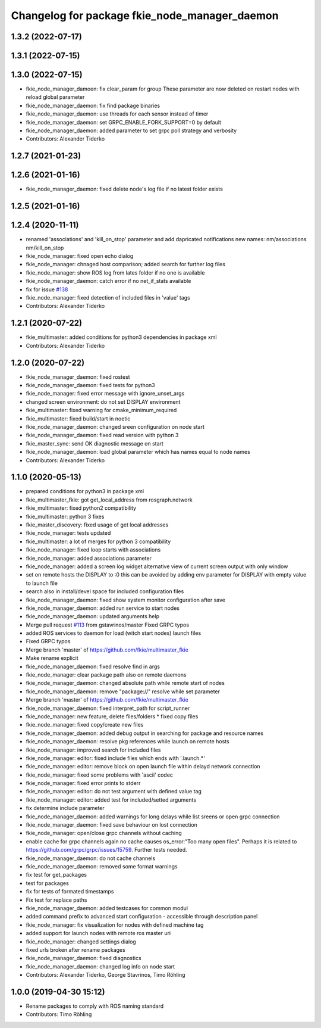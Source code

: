 ^^^^^^^^^^^^^^^^^^^^^^^^^^^^^^^^^^^^^^^^^^^^^^
Changelog for package fkie_node_manager_daemon
^^^^^^^^^^^^^^^^^^^^^^^^^^^^^^^^^^^^^^^^^^^^^^

1.3.2 (2022-07-17)
------------------

1.3.1 (2022-07-15)
------------------

1.3.0 (2022-07-15)
------------------
* fkie_node_manager_damoen: fix clear_param for group
  These parameter are now deleted on restart nodes with reload global
  parameter
* fkie_node_manager_daemon: fix find package binaries
* fkie_node_manager_daemon: use threads for each sensor instead of timer
* fkie_node_manager_daemon: set GRPC_ENABLE_FORK_SUPPORT=0 by default
* fkie_node_manager_daemon: added parameter to set grpc poll strategy and verbosity
* Contributors: Alexander Tiderko

1.2.7 (2021-01-23)
------------------

1.2.6 (2021-01-16)
------------------
* fkie_node_manager_daemon: fixed delete node's log file if no latest folder exists

1.2.5 (2021-01-16)
------------------

1.2.4 (2020-11-11)
------------------
* renamed 'associations' and 'kill_on_stop' parameter and add dapricated notifications
  new names: nm/associations nm/kill_on_stop
* fkie_node_manager: fixed open echo dialog
* fkie_node_manager: chnaged host comparison; added search for further log files
* fkie_node_manager: show ROS log from lates folder if no one is available
* fkie_node_manager_daemon: catch error if no net_if_stats available
* fix for issue `#138 <https://github.com/fkie/multimaster_fkie/issues/138>`_
* fkie_node_manager: fixed detection of included files in 'value' tags
* Contributors: Alexander Tiderko

1.2.1 (2020-07-22)
------------------
* fkie_multimaster: added conditions for python3 dependencies in package xml
* Contributors: Alexander Tiderko

1.2.0 (2020-07-22)
------------------
* fkie_node_manager_daemon: fixed rostest
* fkie_node_manager_daemon: fixed tests for python3
* fkie_node_manager: fixed error message with ignore_unset_args
* changed screen environment: do not set DISPLAY environment
* fkie_multimaster: fixed warning for cmake_minimum_required
* fkie_multimaster: fixed build/start in noetic
* fkie_node_manager_daemon: changed sreen configuration on node start
* fkie_node_manager_daemon: fixed read version with python 3
* fkie_master_sync: send OK diagnostic message on start
* fkie_node_manager_daemon: load global parameter which has names equal to node names
* Contributors: Alexander Tiderko

1.1.0 (2020-05-13)
------------------
* prepared conditions for python3  in package xml
* fkie_multimaster_fkie: got get_local_address from rosgraph.network
* fkie_multimaster: fixed python2 compatibility
* fkie_multimaster: python 3 fixes
* fkie_master_discovery: fixed usage of get local addresses
* fkie_node_manager: tests updated
* fkie_multimaster: a lot of merges for python 3 compatibility
* fkie_node_manager: fixed loop starts with associations
* fkie_node_manager: added associations parameter
* fkie_node_manager: added a screen log widget
  alternative view of current screen output with only window
* set on remote hosts the DISPLAY to :0
  this can be avoided by adding env parameter for DISPLAY with empty value
  to launch file
* search also in install/devel space for included configuration files
* fkie_node_manager_daemon: fixed show system monitor configuration after save
* fkie_node_manager_daemon: added run service to start nodes
* fkie_node_manager_daemon: updated arguments help
* Merge pull request `#113 <https://github.com/fkie/multimaster_fkie/issues/113>`_ from gstavrinos/master
  Fixed GRPC typos
* added ROS services to daemon for load (witch start nodes) launch files
* Fixed GRPC typos
* Merge branch 'master' of https://github.com/fkie/multimaster_fkie
* Make rename explicit
* fkie_node_manager_daemon: fixed resolve find in args
* fkie_node_manager: clear package path also on remote daemons
* fkie_node_manager_daemon: changed absolute path while remote start of nodes
* fkie_node_manager_daemon: remove "package://" resolve while set parameter
* Merge branch 'master' of https://github.com/fkie/multimaster_fkie
* fkie_node_manager_daemon: fixed interpret_path for script_runner
* fkie_node_manager: new feature, delete files/folders
  * fixed copy files
* fkie_node_manager: fixed copy/create new files
* fkie_node_manager_daemon: added debug output in searching for package and resource names
* fkie_node_manager_daemon: resolve pkg references while launch on remote hosts
* fkie_node_manager: improved search for included files
* fkie_node_manager: editor: fixed include files which ends with '.launch.*'
* fkie_node_manager: editor: remove block on open launch file within delayd network connection
* fkie_node_manager: fixed some problems with 'ascii' codec
* fkie_node_manager: fixed error prints to stderr
* fkie_node_manager: editor: do not test argument with defined value tag
* fkie_node_manager: editor: added test for included/setted arguments
* fix determine include parameter
* fkie_node_manager_daemon: added warnings for long delays while list sreens or open grpc connection
* fkie_node_manager_daemon: fixed save behaviour on lost connection
* fkie_node_manager: open/close grpc channels without caching
* enable cache for grpc channels again
  no cache causes os_error:"Too many open files". Perhaps it is related to
  https://github.com/grpc/grpc/issues/15759. Further tests needed.
* fkie_node_manager_daemon: do not cache channels
* fkie_node_manager_daemon: removed some format warnings
* fix test for get_packages
* test for packages
* fix for tests of formated timestamps
* Fix test for replace paths
* fkie_node_manager_daemon: added testcases for common modul
* added command prefix to advanced start configuration
  - accessible through description panel
* fkie_node_manager: fix visualization for nodes with defined machine tag
* added support for launch nodes with remote ros master uri
* fkie_node_manager: changed settings dialog
* fixed urls broken after rename packages
* fkie_node_manager_daemon: fixed diagnostics
* fkie_node_manager_daemon: changed log info on node start
* Contributors: Alexander Tiderko, George Stavrinos, Timo Röhling

1.0.0 (2019-04-30 15:12)
------------------------
* Rename packages to comply with ROS naming standard
* Contributors: Timo Röhling
